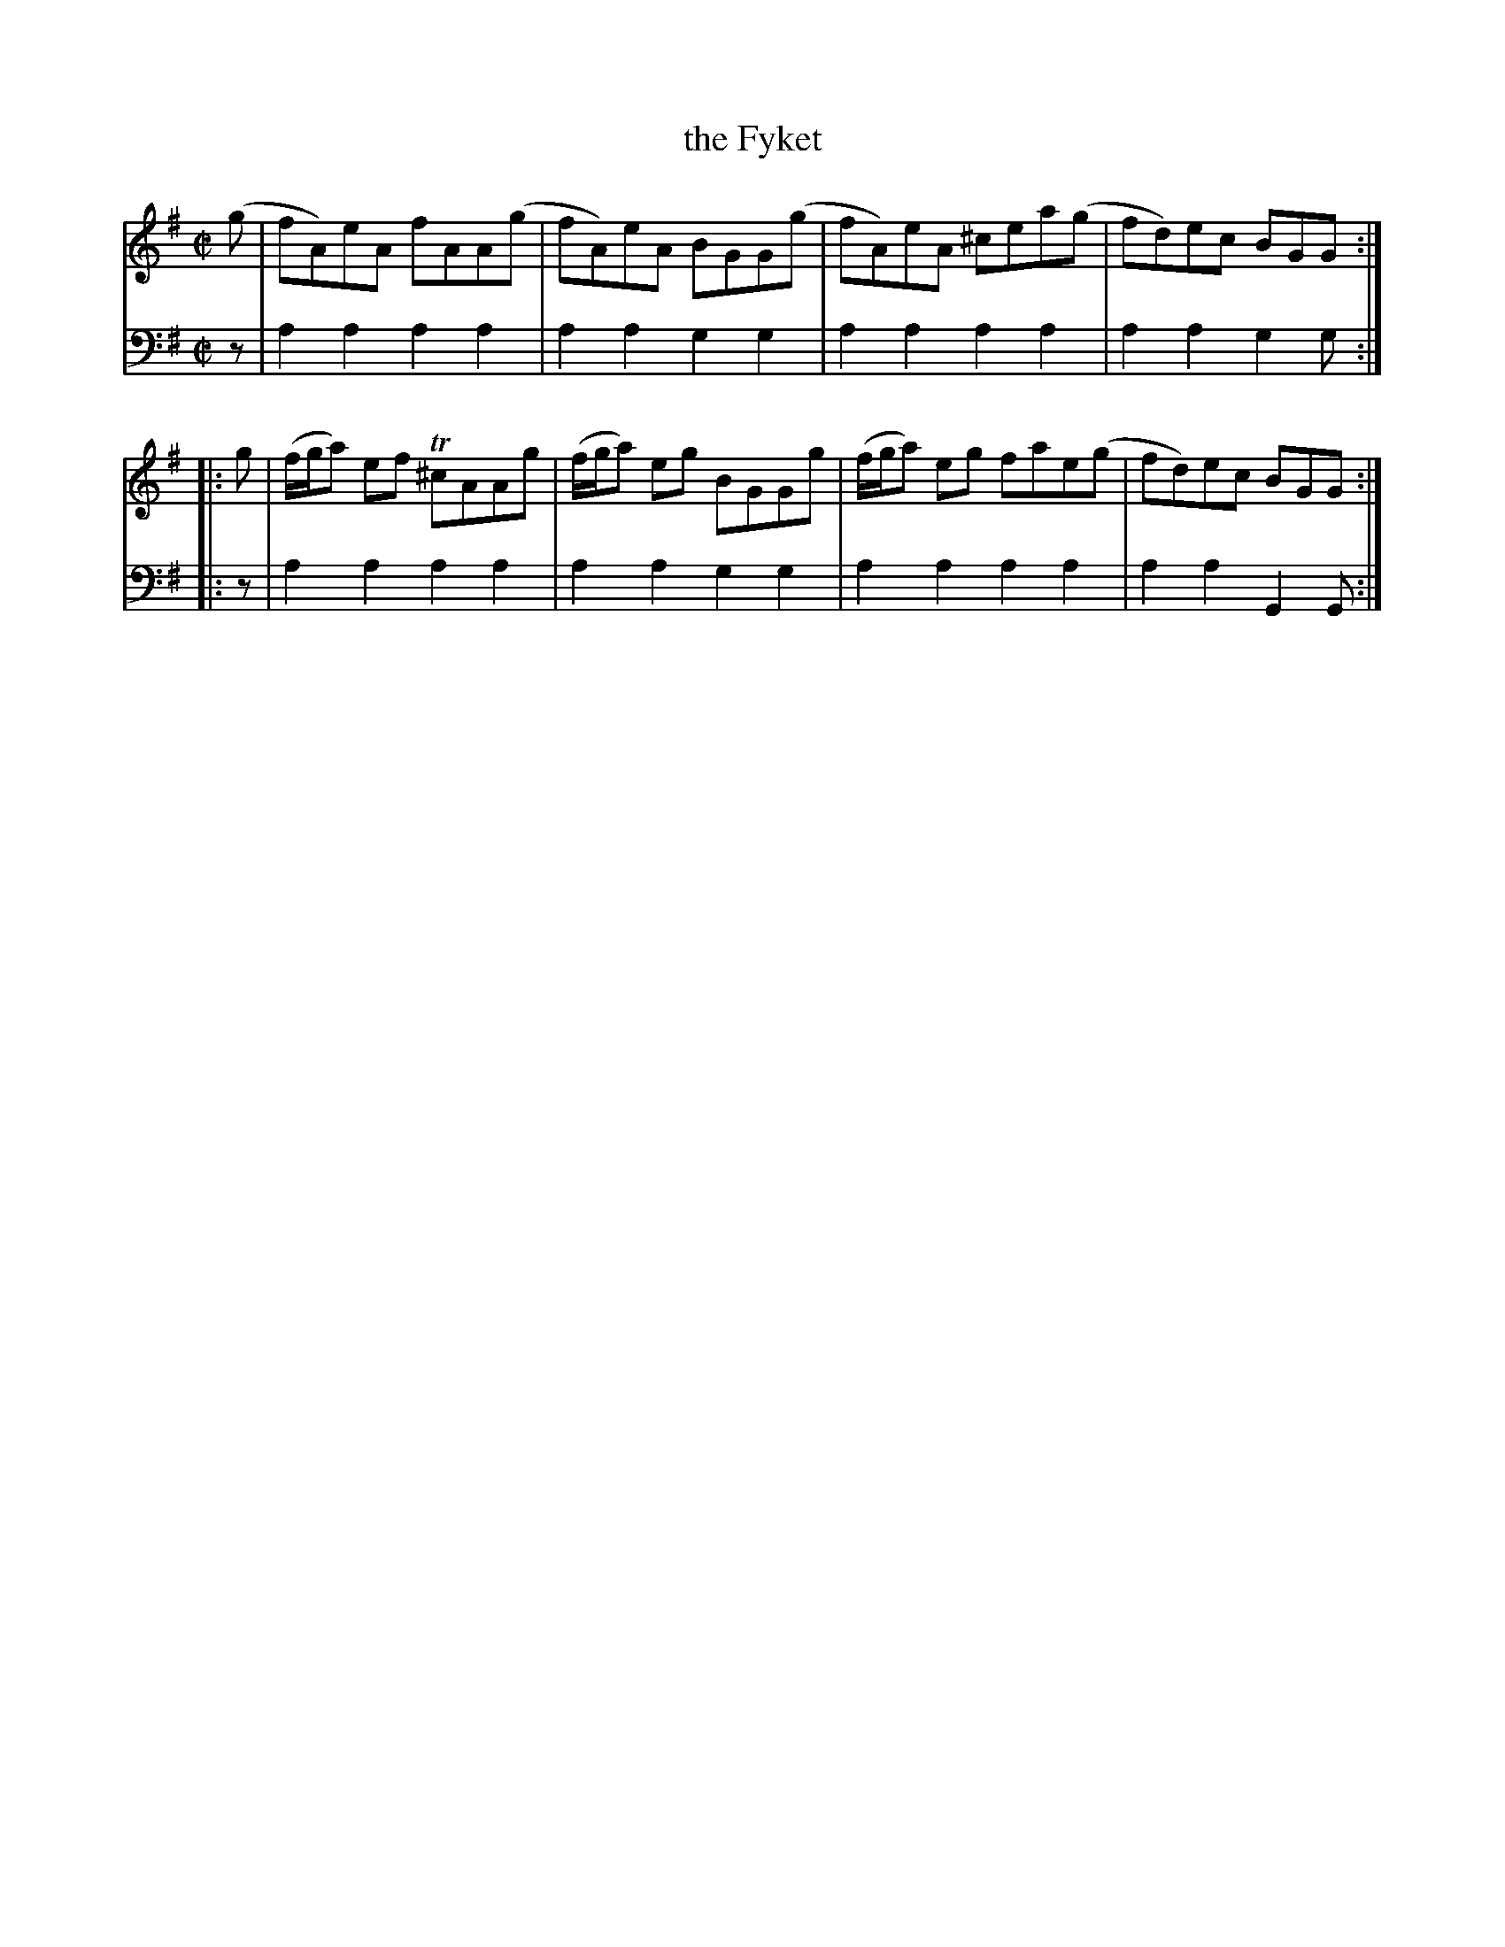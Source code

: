 X: 062
T: the Fyket
R: reel
B: Robert Bremner "A Collection of Scots Reels or Country Dances" p.6 #2
S: http://imslp.org/wiki/A_Collection_of_Scots_Reels_or_Country_Dances_(Bremner,_Robert)
Z: 2013 John Chambers <jc:trillian.mit.edu>
M: C|
L: 1/8
K: Ador
% - - - - - - - - - - - - - - - - - - - - - - - - -
V: 1
(g |\
fA)eA fAA(g | fA)eA BGG(g |\
fA)eA ^cea(g | fd)ec BGG :|
|: g |\
(f/g/a) ef T^cAAg | (f/g/a) eg BGGg |\
(f/g/a) eg fae(g | fd)ec BGG :|
% - - - - - - - - - - - - - - - - - - - - - - - - -
V: 2 clef=bass middle=d
z |\
a2a2 a2a2 | a2a2 g2g2 |\
a2a2 a2a2 | a2a2 g2g :|\
|: z | a2a2
a2a2 | a2a2 g2g2 |\
a2a2 a2a2 | a2a2 G2G :|
% - - - - - - - - - - - - - - - - - - - - - - - - -
